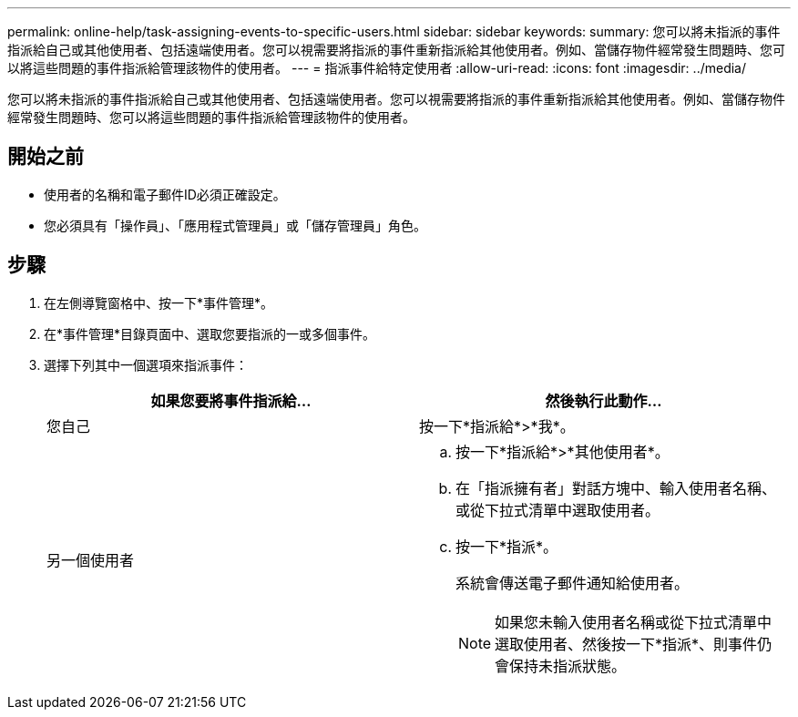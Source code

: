 ---
permalink: online-help/task-assigning-events-to-specific-users.html 
sidebar: sidebar 
keywords:  
summary: 您可以將未指派的事件指派給自己或其他使用者、包括遠端使用者。您可以視需要將指派的事件重新指派給其他使用者。例如、當儲存物件經常發生問題時、您可以將這些問題的事件指派給管理該物件的使用者。 
---
= 指派事件給特定使用者
:allow-uri-read: 
:icons: font
:imagesdir: ../media/


[role="lead"]
您可以將未指派的事件指派給自己或其他使用者、包括遠端使用者。您可以視需要將指派的事件重新指派給其他使用者。例如、當儲存物件經常發生問題時、您可以將這些問題的事件指派給管理該物件的使用者。



== 開始之前

* 使用者的名稱和電子郵件ID必須正確設定。
* 您必須具有「操作員」、「應用程式管理員」或「儲存管理員」角色。




== 步驟

. 在左側導覽窗格中、按一下*事件管理*。
. 在*事件管理*目錄頁面中、選取您要指派的一或多個事件。
. 選擇下列其中一個選項來指派事件：
+
|===
| 如果您要將事件指派給... | 然後執行此動作... 


 a| 
您自己
 a| 
按一下*指派給*>*我*。



 a| 
另一個使用者
 a| 
.. 按一下*指派給*>*其他使用者*。
.. 在「指派擁有者」對話方塊中、輸入使用者名稱、或從下拉式清單中選取使用者。
.. 按一下*指派*。
+
系統會傳送電子郵件通知給使用者。

+
[NOTE]
====
如果您未輸入使用者名稱或從下拉式清單中選取使用者、然後按一下*指派*、則事件仍會保持未指派狀態。

====


|===

